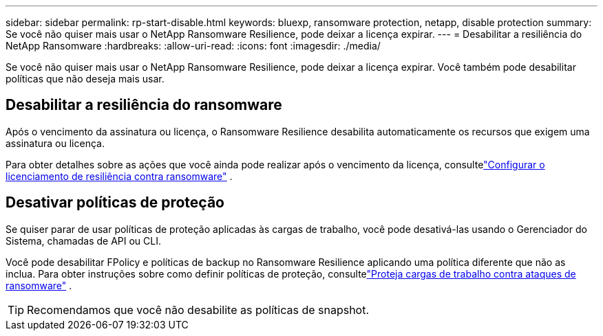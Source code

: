 ---
sidebar: sidebar 
permalink: rp-start-disable.html 
keywords: bluexp, ransomware protection, netapp, disable protection 
summary: Se você não quiser mais usar o NetApp Ransomware Resilience, pode deixar a licença expirar. 
---
= Desabilitar a resiliência do NetApp Ransomware
:hardbreaks:
:allow-uri-read: 
:icons: font
:imagesdir: ./media/


[role="lead"]
Se você não quiser mais usar o NetApp Ransomware Resilience, pode deixar a licença expirar.  Você também pode desabilitar políticas que não deseja mais usar.



== Desabilitar a resiliência do ransomware

Após o vencimento da assinatura ou licença, o Ransomware Resilience desabilita automaticamente os recursos que exigem uma assinatura ou licença.

Para obter detalhes sobre as ações que você ainda pode realizar após o vencimento da licença, consultelink:rp-start-licenses.html["Configurar o licenciamento de resiliência contra ransomware"] .



== Desativar políticas de proteção

Se quiser parar de usar políticas de proteção aplicadas às cargas de trabalho, você pode desativá-las usando o Gerenciador do Sistema, chamadas de API ou CLI.

Você pode desabilitar FPolicy e políticas de backup no Ransomware Resilience aplicando uma política diferente que não as inclua.  Para obter instruções sobre como definir políticas de proteção, consultelink:rp-use-protect.html["Proteja cargas de trabalho contra ataques de ransomware"] .


TIP: Recomendamos que você não desabilite as políticas de snapshot.
